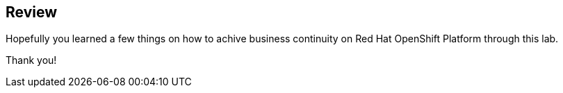 :markup-in-source: verbatim,attributes,quotes

== Review

Hopefully you learned a few things on how to achive business continuity on Red Hat OpenShift Platform through this lab.

Thank you!
